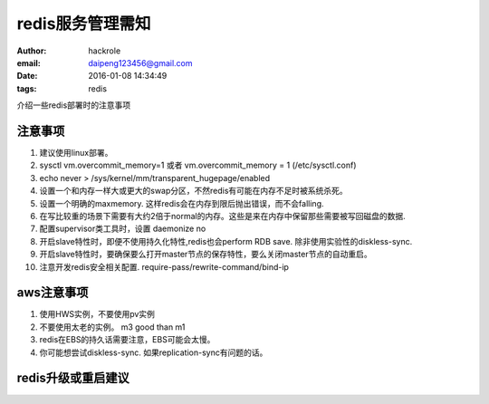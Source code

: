 redis服务管理需知
=================

:author: hackrole
:email: daipeng123456@gmail.com
:date: 2016-01-08 14:34:49
:tags: redis



介绍一些redis部署时的注意事项

注意事项
--------

1) 建议使用linux部署。

2) sysctl vm.overcommit_memory=1 或者 vm.overcommit_memory = 1 (/etc/sysctl.conf)

3) echo never > /sys/kernel/mm/transparent_hugepage/enabled

4) 设置一个和内存一样大或更大的swap分区，不然redis有可能在内存不足时被系统杀死。

5) 设置一个明确的maxmemory. 这样redis会在内存到限后抛出错误，而不会falling.

6) 在写比较重的场景下需要有大约2倍于normal的内存。这些是来在内存中保留那些需要被写回磁盘的数据.

7) 配置supervisor类工具时，设置 daemonize no

8) 开启slave特性时，即便不使用持久化特性,redis也会perform RDB save. 除非使用实验性的diskless-sync.

9) 开启slave特性时，要确保要么打开master节点的保存特性，要么关闭master节点的自动重启。

10) 注意开发redis安全相关配置. require-pass/rewrite-command/bind-ip

aws注意事项
-----------

1) 使用HWS实例，不要使用pv实例

2) 不要使用太老的实例。 m3 good than m1

3) redis在EBS的持久话需要注意，EBS可能会太慢。

4) 你可能想尝试diskless-sync. 如果replication-sync有问题的话。

redis升级或重启建议
-------------------

.. TODO:
